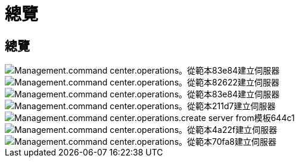 = 總覽
:allow-uri-read: 




== 總覽

image::Management.command_center.operations.create_server_from_template-83e84.png[Management.command center.operations。從範本83e84建立伺服器]

image::Management.command_center.operations.create_server_from_template-82622.png[Management.command center.operations。從範本82622建立伺服器]

image::Management.command_center.operations.create_server_from_template-83e84.png[Management.command center.operations。從範本83e84建立伺服器]

image::Management.command_center.operations.create_server_from_template-211d7.png[Management.command center.operations。從範本211d7建立伺服器]

image::Management.command_center.operations.create_server_from_template-644c1.png[Management.command center.operations.create server from模板644c1]

image::Management.command_center.operations.create_server_from_template-4a22f.png[Management.command center.operations。從範本4a22f建立伺服器]

image::Management.command_center.operations.create_server_from_template-70fa8.png[Management.command center.operations。從範本70fa8建立伺服器]

